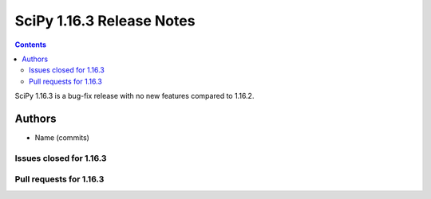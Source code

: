 ==========================
SciPy 1.16.3 Release Notes
==========================

.. contents::

SciPy 1.16.3 is a bug-fix release with no new features
compared to 1.16.2.



Authors
=======
* Name (commits)


Issues closed for 1.16.3
------------------------



Pull requests for 1.16.3
------------------------
